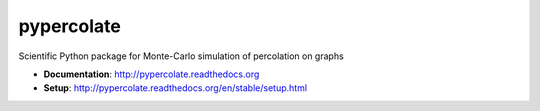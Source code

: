 ===========
pypercolate
===========

.. image:: https://travis-ci.org/andsor/pypercolate.svg?branch=master
   :target: https://travis-ci.org/andsor/pypercolate
   :alt: Testing status

.. image:: https://coveralls.io/repos/andsor/pypercolate/badge.svg?branch=master&service=github
   :target: https://coveralls.io/github/andsor/pypercolate?branch=master
   :alt: Test coverage

.. image:: https://landscape.io/github/andsor/pypercolate/master/landscape.svg?style=flat
   :target: https://landscape.io/github/andsor/pypercolate/master
   :alt: Code Health

.. image:: https://img.shields.io/pypi/v/percolate.svg
  :target: https://pypi.python.org/pypi/percolate
  :alt: PyPI version
  
.. image:: https://img.shields.io/pypi/pyversions/percolate.svg
  :target: https://pypi.python.org/pypi/percolate
  :alt: Python versions
  
.. image:: https://img.shields.io/pypi/status/percolate.svg
  :target: https://pypi.python.org/pypi/percolate
  :alt: Status

.. image:: https://img.shields.io/pypi/l/percolate.svg
  :target: http://andsor.github.io/pypercolate/license.html
  :alt: License

.. image:: https://img.shields.io/github/release/andsor/pypercolate.svg
  :target: https://github.com/andsor/pypercolate/releases/latest
  :alt: Latest release on GitHub
  
.. image:: https://img.shields.io/github/tag/andsor/pypercolate.svg
  :target: https://github.com/andsor/pypercolate/tags
  :alt: Latest tag on GitHub

.. image:: https://img.shields.io/github/issues/andsor/pypercolate.svg
  :target: https://github.com/andsor/pypercolate/issues
  :alt: Open Issues on GitHub

.. image:: https://readthedocs.org/projects/pypercolate/?badge=latest
  :target: http://pypercolate.readthedocs.org/en/latest
  :alt: Documentation

.. image:: https://readthedocs.org/projects/pypercolate/?badge=stable
  :target: http://pypercolate.readthedocs.org/en/stable
  :alt: Documentation

.. image:: https://zenodo.org/badge/6089/andsor/pypercolate.svg
   :target: https://zenodo.org/badge/latestdoi/6089/andsor/pypercolate
   :alt: Citation

Scientific Python package for Monte-Carlo simulation of percolation on graphs

* **Documentation**: http://pypercolate.readthedocs.org
* **Setup**: http://pypercolate.readthedocs.org/en/stable/setup.html
